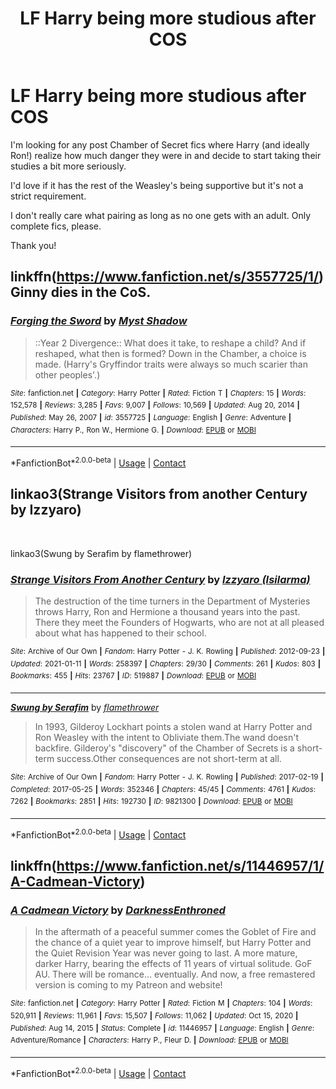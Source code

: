 #+TITLE: LF Harry being more studious after COS

* LF Harry being more studious after COS
:PROPERTIES:
:Author: FalseSpringPrincess
:Score: 6
:DateUnix: 1612196711.0
:DateShort: 2021-Feb-01
:FlairText: Recommendation
:END:
I'm looking for any post Chamber of Secret fics where Harry (and ideally Ron!) realize how much danger they were in and decide to start taking their studies a bit more seriously.

I'd love if it has the rest of the Weasley's being supportive but it's not a strict requirement.

I don't really care what pairing as long as no one gets with an adult. Only complete fics, please.

Thank you!


** linkffn([[https://www.fanfiction.net/s/3557725/1/]]) Ginny dies in the CoS.
:PROPERTIES:
:Author: davidwelch158
:Score: 7
:DateUnix: 1612199598.0
:DateShort: 2021-Feb-01
:END:

*** [[https://www.fanfiction.net/s/3557725/1/][*/Forging the Sword/*]] by [[https://www.fanfiction.net/u/318654/Myst-Shadow][/Myst Shadow/]]

#+begin_quote
  ::Year 2 Divergence:: What does it take, to reshape a child? And if reshaped, what then is formed? Down in the Chamber, a choice is made. (Harry's Gryffindor traits were always so much scarier than other peoples'.)
#+end_quote

^{/Site/:} ^{fanfiction.net} ^{*|*} ^{/Category/:} ^{Harry} ^{Potter} ^{*|*} ^{/Rated/:} ^{Fiction} ^{T} ^{*|*} ^{/Chapters/:} ^{15} ^{*|*} ^{/Words/:} ^{152,578} ^{*|*} ^{/Reviews/:} ^{3,285} ^{*|*} ^{/Favs/:} ^{9,007} ^{*|*} ^{/Follows/:} ^{10,569} ^{*|*} ^{/Updated/:} ^{Aug} ^{20,} ^{2014} ^{*|*} ^{/Published/:} ^{May} ^{26,} ^{2007} ^{*|*} ^{/id/:} ^{3557725} ^{*|*} ^{/Language/:} ^{English} ^{*|*} ^{/Genre/:} ^{Adventure} ^{*|*} ^{/Characters/:} ^{Harry} ^{P.,} ^{Ron} ^{W.,} ^{Hermione} ^{G.} ^{*|*} ^{/Download/:} ^{[[http://www.ff2ebook.com/old/ffn-bot/index.php?id=3557725&source=ff&filetype=epub][EPUB]]} ^{or} ^{[[http://www.ff2ebook.com/old/ffn-bot/index.php?id=3557725&source=ff&filetype=mobi][MOBI]]}

--------------

*FanfictionBot*^{2.0.0-beta} | [[https://github.com/FanfictionBot/reddit-ffn-bot/wiki/Usage][Usage]] | [[https://www.reddit.com/message/compose?to=tusing][Contact]]
:PROPERTIES:
:Author: FanfictionBot
:Score: 2
:DateUnix: 1612199616.0
:DateShort: 2021-Feb-01
:END:


** linkao3(Strange Visitors from another Century by Izzyaro)

​

linkao3(Swung by Serafim by flamethrower)
:PROPERTIES:
:Author: WhistlingBanshee
:Score: 2
:DateUnix: 1612198991.0
:DateShort: 2021-Feb-01
:END:

*** [[https://archiveofourown.org/works/519887][*/Strange Visitors From Another Century/*]] by [[https://www.archiveofourown.org/users/Isilarma/pseuds/Izzyaro][/Izzyaro (Isilarma)/]]

#+begin_quote
  The destruction of the time turners in the Department of Mysteries throws Harry, Ron and Hermione a thousand years into the past. There they meet the Founders of Hogwarts, who are not at all pleased about what has happened to their school.
#+end_quote

^{/Site/:} ^{Archive} ^{of} ^{Our} ^{Own} ^{*|*} ^{/Fandom/:} ^{Harry} ^{Potter} ^{-} ^{J.} ^{K.} ^{Rowling} ^{*|*} ^{/Published/:} ^{2012-09-23} ^{*|*} ^{/Updated/:} ^{2021-01-11} ^{*|*} ^{/Words/:} ^{258397} ^{*|*} ^{/Chapters/:} ^{29/30} ^{*|*} ^{/Comments/:} ^{261} ^{*|*} ^{/Kudos/:} ^{803} ^{*|*} ^{/Bookmarks/:} ^{455} ^{*|*} ^{/Hits/:} ^{23767} ^{*|*} ^{/ID/:} ^{519887} ^{*|*} ^{/Download/:} ^{[[https://archiveofourown.org/downloads/519887/Strange%20Visitors%20From.epub?updated_at=1610685071][EPUB]]} ^{or} ^{[[https://archiveofourown.org/downloads/519887/Strange%20Visitors%20From.mobi?updated_at=1610685071][MOBI]]}

--------------

[[https://archiveofourown.org/works/9821300][*/Swung by Serafim/*]] by [[https://www.archiveofourown.org/users/flamethrower/pseuds/flamethrower][/flamethrower/]]

#+begin_quote
  In 1993, Gilderoy Lockhart points a stolen wand at Harry Potter and Ron Weasley with the intent to Obliviate them.The wand doesn't backfire. Gilderoy's "discovery" of the Chamber of Secrets is a short-term success.Other consequences are not short-term at all.
#+end_quote

^{/Site/:} ^{Archive} ^{of} ^{Our} ^{Own} ^{*|*} ^{/Fandom/:} ^{Harry} ^{Potter} ^{-} ^{J.} ^{K.} ^{Rowling} ^{*|*} ^{/Published/:} ^{2017-02-19} ^{*|*} ^{/Completed/:} ^{2017-05-25} ^{*|*} ^{/Words/:} ^{352346} ^{*|*} ^{/Chapters/:} ^{45/45} ^{*|*} ^{/Comments/:} ^{4761} ^{*|*} ^{/Kudos/:} ^{7262} ^{*|*} ^{/Bookmarks/:} ^{2851} ^{*|*} ^{/Hits/:} ^{192730} ^{*|*} ^{/ID/:} ^{9821300} ^{*|*} ^{/Download/:} ^{[[https://archiveofourown.org/downloads/9821300/Swung%20by%20Serafim.epub?updated_at=1609087645][EPUB]]} ^{or} ^{[[https://archiveofourown.org/downloads/9821300/Swung%20by%20Serafim.mobi?updated_at=1609087645][MOBI]]}

--------------

*FanfictionBot*^{2.0.0-beta} | [[https://github.com/FanfictionBot/reddit-ffn-bot/wiki/Usage][Usage]] | [[https://www.reddit.com/message/compose?to=tusing][Contact]]
:PROPERTIES:
:Author: FanfictionBot
:Score: 1
:DateUnix: 1612199014.0
:DateShort: 2021-Feb-01
:END:


** linkffn([[https://www.fanfiction.net/s/11446957/1/A-Cadmean-Victory]])
:PROPERTIES:
:Author: r0hanc
:Score: 1
:DateUnix: 1612346288.0
:DateShort: 2021-Feb-03
:END:

*** [[https://www.fanfiction.net/s/11446957/1/][*/A Cadmean Victory/*]] by [[https://www.fanfiction.net/u/7037477/DarknessEnthroned][/DarknessEnthroned/]]

#+begin_quote
  In the aftermath of a peaceful summer comes the Goblet of Fire and the chance of a quiet year to improve himself, but Harry Potter and the Quiet Revision Year was never going to last. A more mature, darker Harry, bearing the effects of 11 years of virtual solitude. GoF AU. There will be romance... eventually. And now, a free remastered version is coming to my Patreon and website!
#+end_quote

^{/Site/:} ^{fanfiction.net} ^{*|*} ^{/Category/:} ^{Harry} ^{Potter} ^{*|*} ^{/Rated/:} ^{Fiction} ^{M} ^{*|*} ^{/Chapters/:} ^{104} ^{*|*} ^{/Words/:} ^{520,911} ^{*|*} ^{/Reviews/:} ^{11,961} ^{*|*} ^{/Favs/:} ^{15,507} ^{*|*} ^{/Follows/:} ^{11,062} ^{*|*} ^{/Updated/:} ^{Oct} ^{15,} ^{2020} ^{*|*} ^{/Published/:} ^{Aug} ^{14,} ^{2015} ^{*|*} ^{/Status/:} ^{Complete} ^{*|*} ^{/id/:} ^{11446957} ^{*|*} ^{/Language/:} ^{English} ^{*|*} ^{/Genre/:} ^{Adventure/Romance} ^{*|*} ^{/Characters/:} ^{Harry} ^{P.,} ^{Fleur} ^{D.} ^{*|*} ^{/Download/:} ^{[[http://www.ff2ebook.com/old/ffn-bot/index.php?id=11446957&source=ff&filetype=epub][EPUB]]} ^{or} ^{[[http://www.ff2ebook.com/old/ffn-bot/index.php?id=11446957&source=ff&filetype=mobi][MOBI]]}

--------------

*FanfictionBot*^{2.0.0-beta} | [[https://github.com/FanfictionBot/reddit-ffn-bot/wiki/Usage][Usage]] | [[https://www.reddit.com/message/compose?to=tusing][Contact]]
:PROPERTIES:
:Author: FanfictionBot
:Score: 1
:DateUnix: 1612346311.0
:DateShort: 2021-Feb-03
:END:
